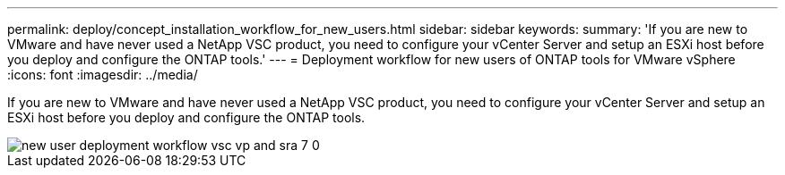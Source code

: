 ---
permalink: deploy/concept_installation_workflow_for_new_users.html
sidebar: sidebar
keywords:
summary: 'If you are new to VMware and have never used a NetApp VSC product, you need to configure your vCenter Server and setup an ESXi host before you deploy and configure the ONTAP tools.'
---
= Deployment workflow for new users of ONTAP tools for VMware vSphere
:icons: font
:imagesdir: ../media/

[.lead]
If you are new to VMware and have never used a NetApp VSC product, you need to configure your vCenter Server and setup an ESXi host before you deploy and configure the ONTAP tools.

image::../media/new_user_deployment_workflow_vsc_vp_and_sra_7_0.gif[]
